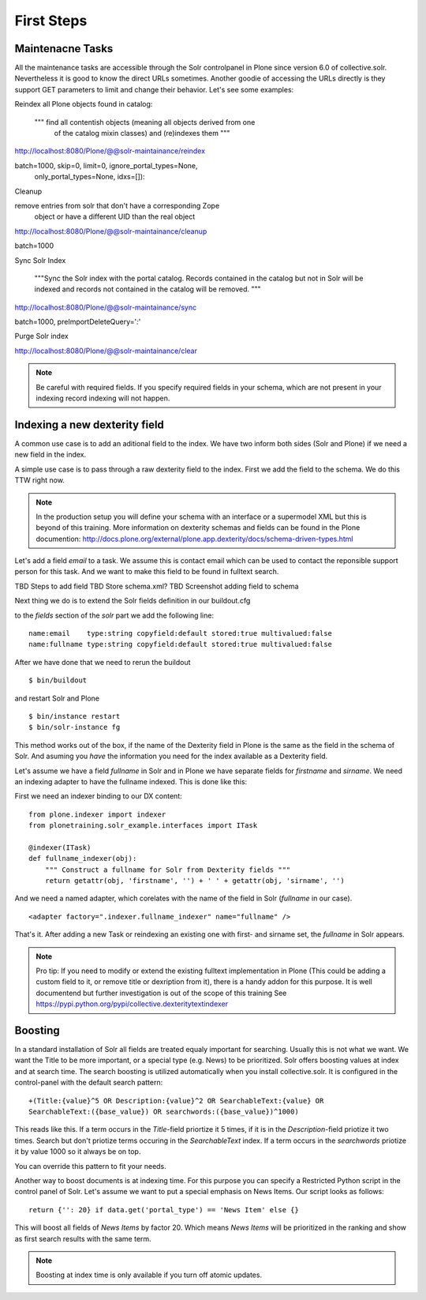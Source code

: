 First Steps
=====================

Maintenacne Tasks
-----------------

All the maintenance tasks are accessible through the
Solr controlpanel in Plone since version 6.0 of
collective.solr. Nevertheless it is good to know
the direct URLs sometimes.
Another goodie of accessing the URLs directly is
they support GET parameters to limit and change
their behavior. Let's see some examples:

Reindex all Plone objects found in catalog:

        """ find all contentish objects (meaning all objects derived from one
            of the catalog mixin classes) and (re)indexes them """


http://localhost:8080/Plone/@@solr-maintainance/reindex

batch=1000, skip=0, limit=0, ignore_portal_types=None,
                only_portal_types=None, idxs=[]):


Cleanup

remove entries from solr that don't have a corresponding Zope
            object or have a different UID than the real object


http://localhost:8080/Plone/@@solr-maintainance/cleanup

batch=1000

Sync Solr Index

        """Sync the Solr index with the portal catalog. Records contained
        in the catalog but not in Solr will be indexed and records not
        contained in the catalog will be removed.
        """


http://localhost:8080/Plone/@@solr-maintainance/sync

batch=1000, preImportDeleteQuery='*:*'

Purge Solr index

http://localhost:8080/Plone/@@solr-maintainance/clear


.. note:: Be careful with required fields. If you specify
   required fields in your schema, which are not present
   in your indexing record indexing will not happen.

Indexing a new dexterity field
------------------------------

A common use case is to add an aditional field to the index.
We have two inform both sides (Solr and Plone) if we
need a new field in the index.

A simple use case is to pass through a raw dexterity field
to the index. First we add the field to the schema.
We do this TTW right now.

.. note:: In the production setup you will define your schema
   with an interface or a supermodel XML but this is beyond of
   this training. More information on dexterity schemas and
   fields can be found in the Plone documention:
   http://docs.plone.org/external/plone.app.dexterity/docs/schema-driven-types.html

Let's add a field *email* to a task. We assume this is contact
email which can be used to contact the reponsible support person
for this task. And we want to make this field to be found in
fulltext search.

TBD Steps to add field
TBD Store schema.xml?
TBD Screenshot adding field to schema

Next thing we do is to extend the Solr fields definition in
our buildout.cfg

to the *fields* section of the *solr* part we add the
following line: ::

 name:email    type:string copyfield:default stored:true multivalued:false
 name:fullname type:string copyfield:default stored:true multivalued:false

After we have done that we need to rerun the buildout ::

 $ bin/buildout

and restart Solr and Plone ::

 $ bin/instance restart
 $ bin/solr-instance fg

This method works out of the box, if the name of the Dexterity field in Plone
is the same as the field in the schema of Solr. And asuming you *have* the
information you need for the index available as a Dexterity field.

Let's assume we have a field *fullname* in Solr and in Plone we have separate
fields for *firstname* and *sirname*. We need an indexing adapter to have
the fullname indexed. This is done like this:

First we need an indexer binding to our DX content: ::

  from plone.indexer import indexer
  from plonetraining.solr_example.interfaces import ITask

  @indexer(ITask)
  def fullname_indexer(obj):
      """ Construct a fullname for Solr from Dexterity fields """
      return getattr(obj, 'firstname', '') + ' ' + getattr(obj, 'sirname', '')


And we need a named adapter, which corelates with the name of the field
in Solr (*fullname* in our case). ::

  <adapter factory=".indexer.fullname_indexer" name="fullname" />

That's it. After adding a new Task or reindexing an existing one with first-
and sirname set, the *fullname* in Solr appears.


.. note:: Pro tip: If you need to modify or extend the existing
   fulltext implementation in Plone (This could be adding a
   custom field to it, or remove title or dexription from it),
   there is a handy addon for this purpose. It is well documentend
   but further investigation is out of the scope of this training
   See https://pypi.python.org/pypi/collective.dexteritytextindexer

Boosting
--------

In a standard installation of Solr all fields are treated equaly important
for searching. Usually this is not what we want. We want the Title to be
more important, or a special type (e.g. News) to be prioritized.
Solr offers boosting values at index and at search time.
The search boosting is utilized automatically when you install
collective.solr. It is configured in the control-panel with the default
search pattern: ::

  +(Title:{value}^5 OR Description:{value}^2 OR SearchableText:{value} OR
  SearchableText:({base_value}) OR searchwords:({base_value})^1000)

This reads like this. If a term occurs in the *Title*-field priortize it
5 times, if it is in the *Description*-field priotize it two times.
Search but don't priotize terms occuring in the *SearchableText* index.
If a term occurs in the *searchwords* priotize it by value 1000 so it
always be on top.

You can override this pattern to fit your needs.

Another way to boost documents is at indexing time. For this purpose
you can specify a Restricted Python script in the control panel
of Solr. Let's assume we want to put a special emphasis on News Items.
Our script looks as follows: ::

   return {'': 20} if data.get('portal_type') == 'News Item' else {}

This will boost all fields of  *News Items* by factor 20. Which means
*News Items* will be prioritized in the ranking and show as first
search results with the same term. 

.. note:: Boosting at index time is only available if you turn off
   atomic updates.


